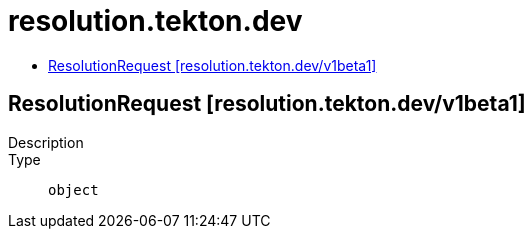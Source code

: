 // Automatically generated by 'openshift-apidocs-gen'. Do not edit.
:_mod-docs-content-type: ASSEMBLY
[id="resolution-tekton-dev"]
= resolution.tekton.dev
:toc: macro
:toc-title:

toc::[]

== ResolutionRequest [resolution.tekton.dev/v1beta1]

Description::
+
--

--

Type::
  `object`

